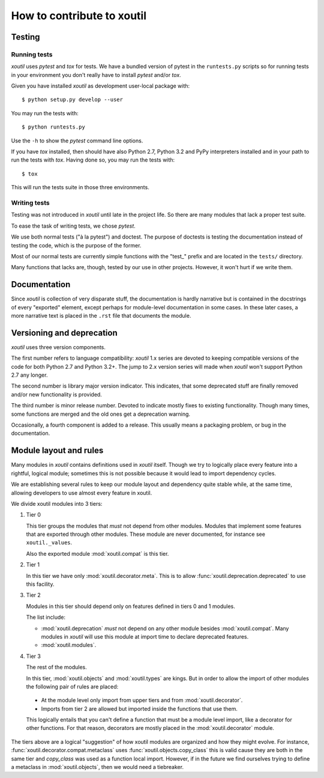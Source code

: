 ===========================
How to contribute to xoutil
===========================

Testing
=======

Running tests
-------------

`xoutil` uses `pytest` and `tox` for tests. We have a bundled version of pytest
in the ``runtests.py`` scripts so for running tests in your environment you
don't really have to install `pytest` and/or `tox`.

Given you have installed `xoutil` as development user-local package with::

    $ python setup.py develop --user

You may run the tests with::

    $ python runtests.py

Use the ``-h`` to show the `pytest` command line options.

If you have `tox` installed, then should have also Python 2.7, Python 3.2 and
PyPy interpreters installed and in your path to run the tests with
`tox`. Having done so, you may run the tests with::


    $ tox

This will run the tests suite in those three environments.


Writing tests
-------------

Testing was not introduced in `xoutil` until late in the project life. So there
are many modules that lack a proper test suite.

To ease the task of writing tests, we chose `pytest`.

We use both normal tests ("à la pytest") and doctest. The purpose of doctests
is testing the documentation instead of testing the code, which is the purpose
of the former.

Most of our normal tests are currently simple functions with the "test_" prefix
and are located in the ``tests/`` directory.

Many functions that lacks are, though, tested by our use in other
projects. However, it won't hurt if we write them.


Documentation
=============

Since `xoutil` is collection of very disparate stuff, the documentation is
hardly narrative but is contained in the docstrings of every "exported"
element, except perhaps for module-level documentation in some cases. In these
later cases, a more narrative text is placed in the ``.rst`` file that
documents the module.


Versioning and deprecation
==========================

`xoutil` uses three version components.

The first number refers to language compatibility: `xoutil` 1.x series are
devoted to keeping compatible versions of the code for both Python 2.7 and
Python 3.2+. The jump to 2.x version series will made when `xoutil` won't
support Python 2.7 any longer.

The second number is library major version indicator. This indicates, that some
deprecated stuff are finally removed and/or new functionality is provided.

The third number is minor release number. Devoted to indicate mostly fixes to
existing functionality. Though many times, some functions are merged and the
old ones get a deprecation warning.

Occasionally, a fourth component is added to a release. This usually means a
packaging problem, or bug in the documentation.


Module layout and rules
=======================

Many modules in `xoutil` contains definitions used in `xoutil` itself. Though
we try to logically place every feature into a rightful, logical module;
sometimes this is not possible because it would lead to import dependency
cycles.

We are establishing several rules to keep our module layout and dependency
quite stable while, at the same time, allowing developers to use almost every
feature in xoutil.

We divide xoutil modules into 3 tiers:

#. Tier 0

   This tier groups the modules that *must* not depend from other
   modules. Modules that implement some features that are exported through
   other modules. These module are never documented, for instance see
   ``xoutil._values``.

   Also the exported module :mod:`xoutil.compat` is this tier.

#. Tier 1

   In this tier we have only :mod:`xoutil.decorator.meta`. This is to allow
   :func:`xoutil.deprecation.deprecated` to use this facility.

#. Tier 2

   Modules in this tier should depend only on features defined in tiers 0 and 1
   modules.

   The list include:

   - :mod:`xoutil.deprecation` *must* not depend on any other module besides
     :mod:`xoutil.compat`. Many modules in `xoutil` will use this module at
     import time to declare deprecated features.

   - :mod:`xoutil.modules`.

#. Tier 3

   The rest of the modules.

   In this tier, :mod:`xoutil.objects` and :mod:`xoutil.types` are kings. But
   in order to allow the import of other modules the following pair of rules
   are placed:

  - At the module level only import from upper tiers and from
    :mod:`xoutil.decorator`.

  - Imports from tier 2 are allowed but imported inside the functions that use
    them.

  This logically entails that you can't define a function that must be a module
  level import, like a decorator for other functions. For that reason,
  decorators are mostly placed in the :mod:`xoutil.decorator` module.


The tiers above are a logical "suggestion" of how xoutil modules are organized
and how they might evolve. For instance,
:func:`xoutil.decorator.compat.metaclass` uses
:func:`xoutil.objects.copy_class` this is valid cause they are both in the same
tier and `copy_class` was used as a function local import. However, if in the
future we find ourselves trying to define a metaclass in :mod:`xoutil.objects`,
then we would need a tiebreaker.
